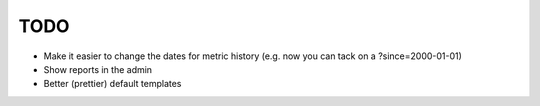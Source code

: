 TODO
----

* Make it easier to change the dates for metric history (e.g. now you can
  tack on a ?since=2000-01-01)
* Show reports in the admin
* Better (prettier) default templates
